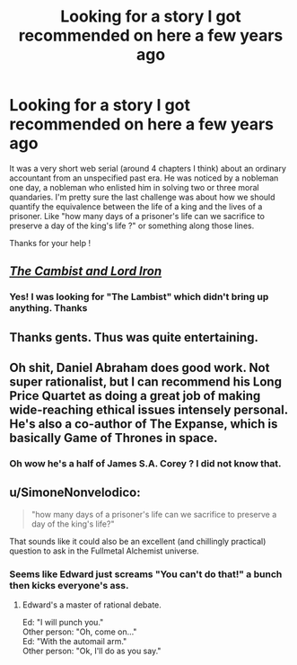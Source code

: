 #+TITLE: Looking for a story I got recommended on here a few years ago

* Looking for a story I got recommended on here a few years ago
:PROPERTIES:
:Author: AE-lith
:Score: 21
:DateUnix: 1540752853.0
:DateShort: 2018-Oct-28
:END:
It was a very short web serial (around 4 chapters I think) about an ordinary accountant from an unspecified past era. He was noticed by a nobleman one day, a nobleman who enlisted him in solving two or three moral quandaries. I'm pretty sure the last challenge was about how we should quantify the equivalence between the life of a king and the lives of a prisoner. Like "how many days of a prisoner's life can we sacrifice to preserve a day of the king's life ?" or something along those lines.

Thanks for your help !


** [[http://www.lightspeedmagazine.com/fiction/the-cambist-and-lord-iron-a-fairy-tale-of-economics/][/The Cambist and Lord Iron/]]
:PROPERTIES:
:Author: ToaKraka
:Score: 26
:DateUnix: 1540753362.0
:DateShort: 2018-Oct-28
:END:

*** Yes! I was looking for "The Lambist" which didn't bring up anything. Thanks
:PROPERTIES:
:Author: AE-lith
:Score: 8
:DateUnix: 1540753726.0
:DateShort: 2018-Oct-28
:END:


** Thanks gents. Thus was quite entertaining.
:PROPERTIES:
:Author: FxH_Absolute
:Score: 7
:DateUnix: 1540769948.0
:DateShort: 2018-Oct-29
:END:


** Oh shit, Daniel Abraham does good work. Not super rationalist, but I can recommend his Long Price Quartet as doing a great job of making wide-reaching ethical issues intensely personal. He's also a co-author of The Expanse, which is basically Game of Thrones in space.
:PROPERTIES:
:Author: MacDancer
:Score: 6
:DateUnix: 1540782863.0
:DateShort: 2018-Oct-29
:END:

*** Oh wow he's a half of James S.A. Corey ? I did not know that.
:PROPERTIES:
:Author: AE-lith
:Score: 3
:DateUnix: 1540805921.0
:DateShort: 2018-Oct-29
:END:


** u/SimoneNonvelodico:
#+begin_quote
  "how many days of a prisoner's life can we sacrifice to preserve a day of the king's life?"
#+end_quote

That sounds like it could also be an excellent (and chillingly practical) question to ask in the Fullmetal Alchemist universe.
:PROPERTIES:
:Author: SimoneNonvelodico
:Score: 7
:DateUnix: 1540808904.0
:DateShort: 2018-Oct-29
:END:

*** Seems like Edward just screams "You can't do that!" a bunch then kicks everyone's ass.
:PROPERTIES:
:Author: FordEngineerman
:Score: 2
:DateUnix: 1540913281.0
:DateShort: 2018-Oct-30
:END:

**** Edward's a master of rational debate.

Ed: "I will punch you."\\
Other person: "Oh, come on..."\\
Ed: "With the automail arm."\\
Other person: "Ok, I'll do as you say."
:PROPERTIES:
:Author: SimoneNonvelodico
:Score: 4
:DateUnix: 1540917436.0
:DateShort: 2018-Oct-30
:END:
